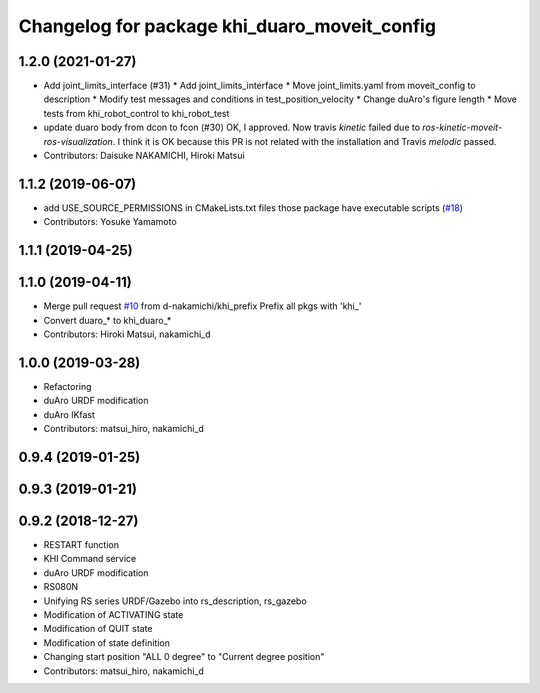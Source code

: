 ^^^^^^^^^^^^^^^^^^^^^^^^^^^^^^^^^^^^^^^^^
Changelog for package khi_duaro_moveit_config
^^^^^^^^^^^^^^^^^^^^^^^^^^^^^^^^^^^^^^^^^

1.2.0 (2021-01-27)
------------------
* Add joint_limits_interface (#31)
  * Add joint_limits_interface
  * Move joint_limits.yaml from moveit_config to description
  * Modify test messages and conditions in test_position_velocity
  * Change duAro's figure length
  * Move tests from khi_robot_control to khi_robot_test
* update duaro body from dcon to fcon (#30)
  OK, I approved.
  Now travis `kinetic` failed due to `ros-kinetic-moveit-ros-visualization`.
  I think it is OK because this PR is not related with the installation and Travis `melodic` passed.
* Contributors: Daisuke NAKAMICHI, Hiroki Matsui

1.1.2 (2019-06-07)
------------------
* add USE_SOURCE_PERMISSIONS in CMakeLists.txt files those package have executable scripts (`#18 <https://github.com/Kawasaki-Robotics/khi_robot/issues/18>`_)
* Contributors: Yosuke Yamamoto

1.1.1 (2019-04-25)
------------------

1.1.0 (2019-04-11)
------------------
* Merge pull request `#10 <https://github.com/Kawasaki-Robotics/khi_robot/issues/10>`_ from d-nakamichi/khi_prefix
  Prefix all pkgs with 'khi\_'
* Convert duaro\_* to khi_duaro\_*
* Contributors: Hiroki Matsui, nakamichi_d

1.0.0 (2019-03-28)
------------------
* Refactoring
* duAro URDF modification
* duAro IKfast
* Contributors: matsui_hiro, nakamichi_d

0.9.4 (2019-01-25)
------------------

0.9.3 (2019-01-21)
------------------

0.9.2 (2018-12-27)
------------------
* RESTART function
* KHI Command service
* duAro URDF modification
* RS080N
* Unifying RS series URDF/Gazebo into rs_description, rs_gazebo
* Modification of ACTIVATING state
* Modification of QUIT state
* Modification of state definition
* Changing start position "ALL 0 degree" to "Current degree position"
* Contributors: matsui_hiro, nakamichi_d
